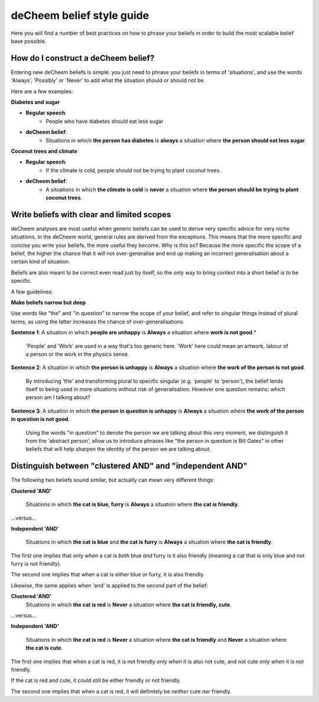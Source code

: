 deCheem belief style guide
==================================
Here you will find a number of best practices on how to phrase your beliefs in order to build the most scalable belief base possible. 

How do I construct a deCheem belief?
--------------------------------------------
Entering new deCheem beliefs is simple: you just need to phrase your beliefs in terms of 'situations', and use the words 'Always', 'Possibly' or 'Never' to add what the situation should or should not be.

Here are a few examples:

**Diabetes and sugar**

* **Regular speech**:
   * People who have diabetes should eat less sugar
* **deCheem belief**:
   * Situations in which **the person has diabetes** is **always** a situation where **the person should eat less sugar**.

**Coconut trees and climate**

* **Regular speech**:
   * If the climate is cold, people should not be trying to plant coconut trees
* **deCheem belief**:
   * A situations in which **the climate is cold** is **never** a situation where **the person should be trying to plant coconut trees**.


Write beliefs with clear and limited scopes
------------------------------------------------
deCheem analyses are most useful when generic beliefs can be used to derive very specific advice for very niche situations. 
In the deCheem world, general rules are derived from the exceptions. This means that the more specific and concise you write your beliefs, the more useful they become. Why is this so? Because the more specific the scope of a belief, the higher the chance that it will not over-generalise and end up making an incorrect generalisation about a certain kind of situation. 

Beliefs are also meant to be correct even read just by itself, so the only way to bring context into a short belief is to be specific.

A few guidelines:

**Make beliefs narrow but deep**

Use words like "the" and "in question" to narrow the scope of your belief, and refer to singular things instead of plural terms, as using the latter increases the chance of over-generalisations.

**Sentence 1**: A situation in which **people are unhappy** is **Always** a situation where **work is not good**.*

  'People' and 'Work' are used in a way that's too generic here. 'Work' here could mean an artwork, labour of a person or the work in the physics sense. 
    
**Sentence 2**: A situation in which **the person is unhappy** is **Always** a situation where **the work of the person is not good**.

  By introducing 'the' and transforming plural to specific singular (e.g. 'people' to 'person'), the belief lends itself to being used in more situations without risk of generalisation. However one question remains: which person am I talking about?

**Sentence 3**: A situation in which **the person in question is unhappy** is **Always** a situation where **the work of the person in question is not good**.

  Using the words "in question" to denote the person we are talking about this very moment, we distinguish it from the 'abstract person', allow us to introduce phrases like "the person in question is Bill Gates" in other beliefs that will help sharpen the identity of the person we are talking about. 



Distinguish between "clustered AND" and "independent AND"
----------------------------------------------------------
The following two beliefs sound similar, but actually can mean very different things:

**Clustered 'AND'**

  Situations in which **the cat is blue, furry** is **Always** a situation where **the cat is friendly**.
  
...versus...

**Independent 'AND'**

  Situations in which **the cat is blue** and **the cat is furry** is **Always** a situation where **the cat is friendly**.

The first one implies that only when a cat is *both* blue *and* furry is it also friendly (meaning a cat that is only blue and not furry is not friendly).

The second one implies that when a cat is *either* blue *or* furry, it is also friendly.


Likewise, the same applies when 'and' is applied to the second part of the belief:

**Clustered 'AND'**
  Situations in which **the cat is red** is **Never** a situation where **the cat is friendly, cute**.
  
...versus...

**Independent 'AND'**

  Situations in which **the cat is red** is **Never** a situation where **the cat is friendly** and **Never** a situation where **the cat is cute**.

The first one implies that when a cat is red, it is not friendly *only when* it is also not cute, and not cute *only when* it is not friendly. 

If the cat is red and cute, it could still be either friendly or not friendly.

The second one implies that when a cat is red, it will definitely be *neither* cute *nor* friendly.
